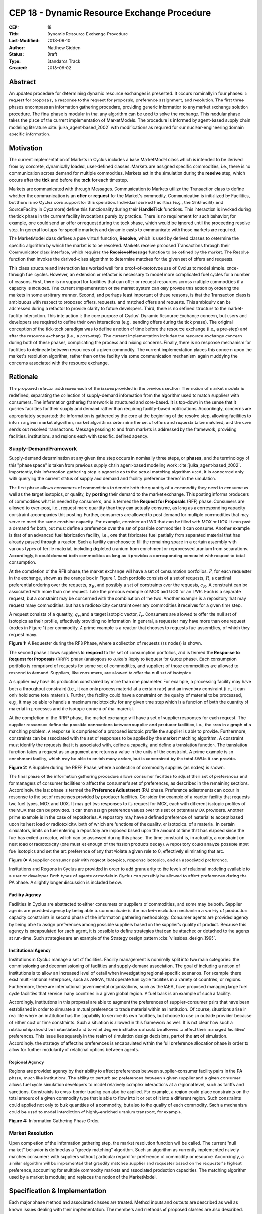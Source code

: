 CEP 18 - Dynamic Resource Exchange Procedure
********************************************

:CEP: 18
:Title: Dynamic Resource Exchange Procedure
:Last-Modified: 2013-09-10
:Author: Matthew Gidden
:Status: Draft
:Type: Standards Track
:Created: 2013-09-02

Abstract
========

An updated procedure for determining dynamic resource exchanges is presented. It
occurs nominally in four phases: a request for proposals, a response to the
request for proposals, preference assignment, and resolution. The first three
phases encompass an information gathering procedure, providing generic
information to any market exchange solution procedure. The final phase is
modular in that any algorithm can be used to solve the exchange. This modular
phase takes the place of the current implementation of MarketModels. The
procedure is informed by agent-based supply chain modeling literature
:cite:`julka_agent-based_2002` with modifications as required for our
nuclear-engineering domain specific information.

Motivation
==========

The current implementation of Markets in Cyclus includes a base MarketModel
class which is intended to be derived from by concrete, dynamically loaded,
user-defined classes. Markets are assigned specific commodities, i.e., there is
no communication across demand for multiple commodities. Markets act in the
simulation during the **resolve** step, which occurs after the **tick** and
before the **tock** for each timestep. 

Markets are communicated with through Messages. Communication to Markets utilize
the Transaction class to define whether the communication is an **offer** or
**request** for the Market's commodity. Communication is initialized by
Facilities, but there is no Cyclus core support for this operation. Individual
derived Facilities (e.g., the SinkFacility and SourceFacility in Cycamore)
define this functionality during their **HandleTick** functions. This
interaction is invoked during the tick phase in the current facility invocations
purely by practice. There is no requirement for such behavior; for example, one
could send an offer or request during the tock phase, which would be ignored
until the proceeding resolve step. In general lookups for specific markets and
dynamic casts to communicate with those markets are required.

The MarketModel class defines a pure virtual function, **Resolve**, which is
used by derived classes to determine the specific algorithm by which the market
is to be resolved. Markets receive proposed Transactions through their
Communicator class interface, which requires the **ReceieveMessage** function to
be defined by the market. The Resolve function then invokes the derived-class
algorithm to determine matches for the given set of offers and requests.

This class structure and interaction has worked well for a proof-of-prototype
use of Cyclus to model simple, once-through fuel cycles. However, an extension
or refactor is necessary to model more complicated fuel cycles for a number of
reasons. First, there is no support for facilities that can offer or request
resources across multiple commodities if a capacity is included. The current
implementation of the market system can only provide this notion by ordering the
markets in some arbitrary manner. Second, and perhaps least important of these
reasons, is that the Transaction class is ambiguous with respect to proposed
offers, requests, and matched offers and requests. This ambiguity can be
addressed during a refactor to provide clarity to future developers. Third,
there is no defined structure to the market-facility interaction. This
interaction is the core purpose of Cyclus' Dynamic Resource Exchange concern,
but users and developers are required to define their own interactions (e.g.,
sending offers during the tick phase). The original conception of the tick-tock
paradigm was to define a notion of time before the resource exchange (i.e., a
pre-step) and after the resource exchange (i.e., a post-step). The current
implementation includes the resource exchange concern during both of these
phases, complicating the process and mixing concerns. Finally, there is no
response mechanism for facilities to delineate between resources of a given
commodity. The current implementation places this concern upon the market's
resolution algorithm, rather than on the facility via some communication
mechanism, again muddying the concerns associated with the resource exchange.

Rationale
=========

The proposed refactor addresses each of the issues provided in the previous
section. The notion of market models is redefined, separating the collection of
supply-demand information from the algorithm used to match suppliers with
consumers. The information gathering framework is structured and core-based. It
is top-down in the sense that it queries facilities for their supply and demand
rather than requiring facility-based notifications. Accordingly, concerns are
appropriately separated: the information is gathered by the core at the
beginning of the resolve step, allowing facilities to inform a given market
algorithm; market algorithms determine the set of offers and requests to be
matched; and the core sends out resolved transactions. Message passing to and
from markets is addressed by the framework, providing facilities, institutions,
and regions each with specific, defined agency.

Supply-Demand Framework
-----------------------

Supply-demand determination at any given time step occurs in nominally three
steps, or **phases**, and the terminology of this "phase space" is taken from
previous supply chain agent-based modeling work
:cite:`julka_agent-based_2002`. Importantly, this information-gathering step is
agnostic as to the actual matching algorithm used, it is concerned only with
querying the current status of supply and demand and facility preference thereof
in the simulation.

The first phase allows consumers of commodities to denote both the quantity of a
commodity they need to consume as well as the target isotopics, or quality, by
**posting** their demand to the market exchange. This posting informs producers
of commodities what is needed by consumers, and is termed the **Request for
Proposals** (RFP) phase. Consumers are allowed to over-post, i.e., request more
quantity than they can actually consume, as long as a corresponding capacity
constraint accompanies this posting. Further, consumers are allowed to post
demand for multiple commodities that may serve to meet the same combine
capacity. For example, consider an LWR that can be filled with MOX or UOX. It
can post a demand for both, but must define a preference over the set of
possible commodities it can consume. Another example is that of an advanced fuel
fabrication facility, i.e., one that fabricates fuel partially from separated
material that has already passed through a reactor. Such a facility can choose
to fill the remaining space in a certain assembly with various types of fertile
material, including depleted uranium from enrichment or reprocessed uranium from
separations. Accordingly, it could demand both commodities as long as it
provides a corresponding constraint with respect to total consumption.

At the completion of the RFB phase, the market exchange will have a set of
consumption portfolios, :math:`P`, for each requester in the exchange, shown as
the orange box in Figure 1. Each portfolio consists of a set of requests,
:math:`R`, a cardinal preferential ordering over the requests, :math:`\alpha_R`,
and possibly a set of constraints over the requests, :math:`c_R`. A constraint
can be associated with more than one request. Take the previous example of MOX
and UOX for an LWR. Each is a separate request, but a constraint may be
concerned with the combination of the two. Another example is a repository that
may request many commodities, but has a radiotoxicity constraint over any
commodities it receives for a given time step.

A request consists of a quantity, :math:`q_r`, and a target isotopic vector,
:math:`I_r`. Consumers are allowed to offer the null set of isotopics as their
profile, effectively providing no information. In general, a requester may have
more than one request (nodes in Figure 1) per commodity. A prime example is a
reactor that chooses to requests fuel assemblies, of which they request many.

.. image:: cep18/cep-0018-3.png
    :align: center
    :scale: 50 %

**Figure 1:** A Requester during the RFB Phase, where a collection of requests 
(as nodes) is shown.

The second phase allows suppliers to **respond** to the set of consumption
portfolios, and is termed the **Response to Request for Proposals** (RRFP) phase
(analogous to Julka's Reply to Request for Quote phase). Each consumption
portfolio is comprised of requests for some set of commodities, and suppliers of
those commodities are allowed to respond to demand. Suppliers, like consumers,
are allowed to offer the null set of isotopics. 

A supplier may have its production constrained by more than one parameter. For
example, a processing facility may have both a throughput constraint (i.e., it
can only process material at a certain rate) and an inventory constraint (i.e.,
it can only hold some total material). Further, the facility could have a
constraint on the quality of material to be processed, e.g., it may be able to
handle a maximum radiotoxicity for any given time step which is a function of
both the quantity of material in processes and the isotopic content of that
material. 

At the completion of the RRFP phase, the market exchange will have a set of
supplier responses for each request. The supplier responses define the possible
connections between supplier and producer facilities, i.e., the arcs in a graph
of a matching problem. A response is comprised of a proposed isotopic profile
the supplier is able to provide. Furthermore, constraints can be associated with
the set of responses to be applied by the market matching algorithm. A
constraint must identify the requests that it is associated with, define a
capacity, and define a translation function. The translation function takes a
request as an argument and returns a value in the units of the constraint. A
prime example is an enrichment facility, which may be able to enrich many
orders, but is constrained by the total SWUs it can provide.

.. image:: cep18/cep-0018-4.png
    :align: center
    :scale: 50 %

**Figure 2:** A Supplier during the RRFP Phase, where a collection of commodity
supplies (as nodes) is shown.

The final phase of the information gathering procedure allows consumer
facilities to adjust their set of preferences and for managers of consumer
facilities to affect the consumer's set of preferences, as described in the
remaining sections. Accordingly, the last phase is termed the **Preference
Adjustment** (PA) phase. Preference adjustments can occur in response to the set
of responses provided by producer facilities. Consider the example of a reactor
facility that requests two fuel types, MOX and UOX. It may get two responses to
its request for MOX, each with different isotopic profiles of the MOX that can
be provided. It can then assign preference values over this set of potential MOX
providers. Another prime example is in the case of repositories. A repository
may have a defined preference of material to accept based upon its heat load or
radiotoxicity, both of which are functions of the quality, or isotopics, of a
material. In certain simulators, limits on fuel entering a repository are
imposed based upon the amount of time that has elapsed since the fuel has exited
a reactor, which can be assessed during this phase. The time constraint is, in
actuality, a constraint on heat load or radiotoxicity (one must let enough of
the fission products decay). A repository could analyze possible input fuel
isotopics and set the arc preference of any that violate a given rule to 0,
effectively eliminating that arc.

.. image:: cep18/cep-0018-5.png
    :align: center
    :scale: 50 %

**Figure 3:** A supplier-consumer pair with request isotopics, response 
isotopics, and an associated preference.

Institutions and Regions in Cyclus are provided in order to add granularity to
the levels of relational modeling available to a user or developer. Both types
of agents or models in Cyclus can possibly be allowed to affect preferences
during the PA phase. A slightly longer discussion is included below.

Facility Agency
+++++++++++++++

Facilities in Cyclus are abstracted to either consumers or suppliers of
commodities, and some may be both. Supplier agents are provided agency by being
able to communicate to the market-resolution mechanism a variety of production
capacity constraints in second phase of the information gathering
methodology. Consumer agents are provided agency by being able to assign
preferences among possible suppliers based on the supplier's quality of
product. Because this agency is encapsulated for each agent, it is possible to
define strategies that can be attached or detached to the agents at
run-time. Such strategies are an example of the Strategy design pattern
:cite:`vlissides_design_1995`.

Institutional Agency
++++++++++++++++++++

Institutions in Cyclus manage a set of facilities. Facility management is
nominally split into two main categories: the commissioning and decommissioning
of facilities and supply-demand association. The goal of including a notion of
institutions is to allow an increased level of detail when investigating
regional-specific scenarios. For example, there exist multi-national
enterprises, such as AREVA, that operate fuel cycle facilities in a variety of
countries, or regions. Furthermore, there are international governmental
organizations, such as the IAEA, have proposed managing large fuel cycle
facilities that service many countries in a given global region. A fuel bank is
an example of such a facility. 

Accordingly, institutions in this proposal are able to augment the preferences
of supplier-consumer pairs that have been established in order to simulate a
mutual preference to trade material within an institution. Of course, situations
arise in real life where an institution has the capability to service its own
facilities, but choose to use an outside provider because of either cost or time
constraints. Such a situation is allowed in this framework as well. It is not
clear how such a relationship should be instantiated and to what degree
institutions should be allowed to affect their managed facilities'
preferences. This issue lies squarely in the realm of simulation design
decisions, part of the **art** of simulation. Accordingly, the strategy of
affecting preferences is encapsulated within the full preference allocation
phase in order to allow for further modularity of relational options between
agents.

Regional Agency
+++++++++++++++

Regions are provided agency by their ability to affect preferences between
supplier-consumer facility pairs in the PA phase, much like institutions. The
ability to perturb arc preferences between a given supplier and a given consumer
allows fuel cycle simulation developers to model relatively complex interactions
at a regional level, such as tariffs and sanctions. Constraints to cross-border
trading can also be applied. For example, a region could place constraints on
the total amount of a given commodity type that is able to flow into it or out
of it into a different region. Such constraints could applied not only to bulk
quantities of a commodity, but also to the quality of each commodity. Such a
mechanism could be used to model interdiction of highly-enriched uranium
transport, for example.

.. image:: cep18/cep-0018-2.svg
    :align: center

**Figure 4:** Information Gathering Phase Order.

.. blockdiag code below

    http://interactive.blockdiag.com/?compression=deflate&src=eJztVd1qwyAYvd9TfLjrQVihpJQMmsKgd2n6AMUuX9KAqDMKKyHvXqNbfrbsCexBQY-KcvQc2yeAAktqmD5XShh5_hBMKEiAC45bCBETSZorlWjFsMrwAouL-Nr2w7aQo0F1gxw_DTYaVUPg5e2HPRkpWT2QwyTIFJaW9Ju46kSH1rWB0QuyhOTvGVk-F4C7noQ8R1GcxunStLDgRFm4jKDRi9L9fmEPOIxGs74m-T9eCw2zbEnjeB2Fmi3TQBlzfHDUt5umcZ3tyEy-zWb1ut97Tqgauaa6Ftw-NymUVrTWfo8_30L_Vxx4o6f9HKt-rWf8Kbo7GUM8HQ

    blockdiag {
    default_group_color = none;                                                                                                                    
    default_shape = roundedbox;                                                                                                                    
    
    "Query Requesters" -> "Query Suppliers" -> "Requester Prefs"

    group {
    label = "RFP"
    color="#008B8B"
    "Query Requesters"
    }

    group {
    label = "RRFP"
    color="#B8860B"
    "Query Suppliers"
    }

    group {
    label = "PA"
    color="#9932CC"
    orientation = portrait
    
    "Requester Prefs" -> "Inst Prefs" -> "Region Prefs"
    }
    }

Market Resolution
-----------------

Upon completion of the information gathering step, the market resolution
function will be called. The current "null market" behavior is defined as a
"greedy matching" algorithm. Such an algorithm as currently implemented naively
matches consumers with suppliers without particular regard for preference of
commodity or resource. Accordingly, a similar algorithm will be implemented that
greedily matches supplier and requester based on the requester's highest
preference, accounting for multiple commodity markets and associated production
capacities. The matching algorithm used by a market is modular, and replaces the
notion of the MarketModel.

Specification \& Implementation
===============================

Each major phase method and associated classes are treated. Method inputs and
outputs are described as well as known issues dealing with their
implementation. The members and methods of proposed classes are also
described. Because the phases utilize new classes and containers, those are
described first.

Constituent Classes and Containers
----------------------------------

Request
+++++++

A Request encapsulates the information required to analyze commodity requests
from facilities in a dynamic manner. A facility may have more than one Request
associated with it at any given time step.

1. A commodity

2. A target resource, i.e., its quantity and quality. 

3. A preference for that resource/commodity pairing

4. A requester

.. code-block:: c++

   /// A Request encapsulates all the information required to communicate the 
   /// needs of an agent in the Dynamic Resource Exchange, including the 
   /// commodity it needs as well as a resource specification for that commodity
   class Request {
    public:
     /// @return the commodity associated with this request
     std::string commodity();

     /// @return the target resource for this request
     cyclus::Material::Ptr target();
     
     /// @return the preference value for this request
     double preference();

     /// @return the model requesting the resource
     cyclus::FacilityModel* requester();
   };

RequestResponse
+++++++++++++++

A RequestResponse encapsulates the information required to analyze responses to
requests for a commodity, and includes:

1. A reference request

2. A response resource, i.e., its quantity and quality. 

3. A responder

.. code-block:: c++

   /// A RequestResponse encapsulates all the information required to 
   /// communicate a response to a request for a resource, including the 
   /// resource response and the responder.
   class RequestResponse {
    public:
     /// @return the request this response is associated with
     cyclus::Request& request();

     /// @return the target resource for this request
     cyclus::Material::Ptr response();

     /// @return the model responding to the request
     cyclus::FacilityModel* responder();
   };

RequestConstraint
+++++++++++++++++

A RequestConstraint provides an ability to determine constraints on a facility's
series of requests. Some constraints may require conversion functions which
convert a given resource specification into a measurable value related to a
constraint. At present, two types of RequestConstraints are provided, given the
available use cases.

First, a capacity constraint, which is comprised of:

1. A constraining value

2. A conversion function, whose function signature is
   
3. The set of requests associated with the constraint, which may be a subset of
   the total requests provided by the facility.

Repositories in Cyclus provide a use case for this feature. In general,
repositories could request many different commodities, e.g., "Used LWR Fuel",
"Separated TRU", "Recycled Uranium", etc. There is a limit, though, on what can
be accepted at any given timer period, be it of total quantity, heat load, or
some other metric.

.. code-block:: c++

   typedef double (*Converter)(cyclus::Material::Ptr)

   /// A CapacityConstraint provides an ability to determine an agent's 
   /// constraints on resource allocation given a capacity.
   class CapacityConstraint {
    public:
     /// @return a pointer to a conversion function that converts a request 
     /// into the units of this constraint
     Converter CapacityConverter();
     
     /// @return the capacity associated with this constraint
     double capacity();

     /// @brief add a request that's associated with this constraint
     void AddRequest(Request&);
   }

Second, an exclusivity constraint, which is comprised of:

1. The set of requests which must be satisfied exclusively

Reactors that can be fueled by more than one fuel source provide a use case for
this feature. Take for example a reactor that can be fuel with UOX or MOX. It
requires the ability to tell any solution mechanism to provide it with one fuel
type *or* the other, but not both.

.. code-block:: c++

   /// A ExclusiveConstraint provides an ability to determine an agent's 
   /// constraints on resource allocation given exclusivity among requested 
   /// resources, i.e., if some resource is provided, it cannot accept other 
   /// resources. An example is a reactor that could take MOX or UOX, but can 
   /// not take both.
   class ExclusiveConstraint {
    public:
     /// @brief add a request that's associated with this constraint
     void AddRequest(Request&);
   }

ResponseConstraint
++++++++++++++++++

A ResponseConstraint provides an ability to determine constraints on a
facility's ability to supply resources. A constraint is generally associated
with a single commodity, and there may be one or more constraints associated
with a commodity. An example is an enrichment facility which has a process
constraint, i.e., it can only process a certain SWU amount per time step, and an
inventory constraint, i.e., it can only process orders up to its amount of
natural uranium on hand. A ResponseConstraint is very similar to the previously
described CapacityConstraint and has the following members:

1. A constraining value

2. A conversion function, whose function signature is
   
3. The set of responses associated with the constraint.

.. code-block:: c++

   typedef double (*Converter)(cyclus::Material::Ptr)

   /// A ResponseConstraint provides an ability to determine an agent's 
   /// constraints on resource allocation given a capacity.
   class ResponseConstraint {
    public:
     /// @return a pointer to a conversion function that converts a response 
     /// into the units of this constraint
     Converter ResponseConverter();
     
     /// @return the capacity associated with this constraint
     double capacity();

     /// @brief add a response that's associated with this constraint
     void AddResponse(Response&);
   }

RequestPortfolio
++++++++++++++++

A request portfolio is a container for information related to an agent's set of
requests for the given timestep, having the following members:

1. A requester

2. A set of Requests

3. A set of CapacityConstraints

3. A set of ExclusiveConstraints

.. code-block:: c++

   /// A RequestPortfolio contains all the information corresponding to a 
   /// requester of resources in the exchange
   struct RequestPortfolio {
    public:
     /// @return the model associated with the portfolio
     cyclus::FacilityModel* requester;

     /// @return the set of requests in the portfolio
     std::set<Request> requests;

     /// @return the set of constraints over the requests based on request 
     /// capacity
     std::set<CapacityConstraint> cap_constraints;

     /// @return the set of constraints over the requests based on request 
     /// exclusivity
     std::set<ExclusiveConstraint> excl_constraints;
   };

ResponsePortfolio
+++++++++++++++++

A response portfolio is a container for information related to an agent's set of
responses for the given timestep. A response portfolio is provided for each
commodity an agent offers and has the following members:

1. A responder

2. The commodity associated with the responses

3. A set of Responses

4. A set of ResponseConstraints

.. code-block:: c++

   /// A ResponsePortfolio contains all the information corresponding to a 
   /// responder of resources in the exchange
   struct ResponsePortfolio {
    public:
     /// @return the model associated with the portfolio
     cyclus::FacilityModel* responder;

     /// @return the commodity associated with the portfolio
     std::string commodity();

     /// @return the set of responses in the portfolio
     std::set<Response> responses;

     /// @return the set of constraints over the responses
     std::set<ResponseConstraint> constraints;
   };

RFP Procedure
-------------

Input 
++++++

The set of facilities requesting/demanding one or more commodities at the given
time step.

Output
+++++++

A Set of RequestPortfolios.

Unknown 
++++++++

How to construct the input list; some different options exist. 

1. A naive approach would be to query every facility to determine demand at each
   time step.

2. A less naive approach would be to have facilities register with an entity
   that they generally demand some commodity. The set of demanding facilities
   could then be queried.

3. Facilities could register with an entity at the end of their tick step if
   they demand a commodity.

Approach 1 is the easiest to implement but the least efficient. Approach 2 is
unlikely to provide much more efficiency in simulations where the majority of
facilities consume resources. Approach 3 provides the most efficiency of the 3
in that it is guaranteed to query only those facilities that presently demand a
commodity. It requires a slight overhead for module developers in that they must
notify the core that their facility has a demand rather than the core explicitly
querying it.

RRFP Procedure
--------------

Input 
++++++

The set of facilities supplying one or more commodities and the set of requests
for commodities at the given time step.

Output
+++++++

A set of ResponsePortfolios.

Unknown
+++++++

The RRFP procedure has the same unknown as the RFP procedure.

PA Procedure
------------

At the beginning of the Preference Assignment procedure, possible connections
between supplier and consumer facilities are known. It is useful to think of
these connections as arcs on a graph, where each arc represents a request that
could be met by a supplier. The RequestPortfolios associated with a facility
represent nodes in this graph with constraints associated with one or more of
the arcs. The ResponsePortfolios represent supplier nodes with constraints over
all incoming request arcs.

Input 
++++++

The set of ResponsePortfolios, providing the arcs on the supply-demand graph.

Output
+++++++

Requester-based preferences for each supply-demand pair, with possible
modifications made by the managers of the requester.

Unknown
+++++++

The interaction of the manager perturbation of the the requester preferences
does not have many well-defined used cases. The primary use case to date is
regional preference modeling. The primary question concerning this algorithm is
the timing of the perturbation. Two choices exist:

1. Apply perturbations immediately after the requester assigns a preference.

2. Apply perturbations after all managed requesters assign their preferences.

The second approach allows decision making given the aggregate of possible
connections, i.e., it provides more information. However, its implementation
will be more complicated and is perhaps unnecessary if a use case is not known.

MarketAlgorithm
---------------

The MarketAlgorithm is a virtual base class for possible algorithms to solve the
supply-demand matching algorithm. 

Input
+++++

The set of ResponsePortfolios with associated preferences.

Output
++++++

The set of chosen supply-demand pairs to execute.

MarketExecution
---------------

The final step of the market resolution phase, the execution of the market
provides suppliers with the full list of requests to be met. Suppliers are then
asked to return a resource for each of the provided requests. Requesters are
then notified of all orders that have been filled.

Backwards Compatibility
=======================

This CEP proposes a number of backwards incompatibilities. 

- The MarketModel is replaced by an information gathering procedure and a
  modular MarketAlgorithm

- Transactions are reduced to accepted offers, rather than proposed offers and
  requests

- The Message and Communicator classes are no longer needed

Document History
================

This document is released under the CC-BY 3.0 license.

References and Footnotes
========================

.. rubric:: References

.. bibliography:: cep18/cep-0018-1.bib
   :cited:
